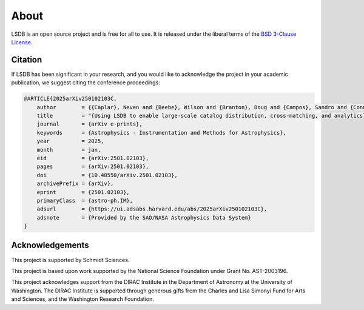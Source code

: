 About
==========================

LSDB is an open source project and is free for all to use. It is released under the liberal terms of the 
`BSD 3-Clause License <https://github.com/astronomy-commons/lsdb/blob/main/LICENSEc>`_.

Citation
--------------------------

If LSDB has been significant in your research, and you would like to 
acknowledge the project in your academic publication, we suggest citing 
the conference proceedings:

.. code-block:: bash

    @ARTICLE{2025arXiv250102103C,
        author        = {{Caplar}, Neven and {Beebe}, Wilson and {Branton}, Doug and {Campos}, Sandro and {Connolly}, Andrew and {DeLucchi}, Melissa and {Jones}, Derek and {Juric}, Mario and {Kubica}, Jeremy and {Malanchev}, Konstantin and {Mandelbaum}, Rachel and {McGuire}, Sean},
        title         = "{Using LSDB to enable large-scale catalog distribution, cross-matching, and analytics}",
        journal       = {arXiv e-prints},
        keywords      = {Astrophysics - Instrumentation and Methods for Astrophysics},
        year          = 2025,
        month         = jan,
        eid           = {arXiv:2501.02103},
        pages         = {arXiv:2501.02103},
        doi           = {10.48550/arXiv.2501.02103},
        archivePrefix = {arXiv},
        eprint        = {2501.02103},
        primaryClass  = {astro-ph.IM},
        adsurl        = {https://ui.adsabs.harvard.edu/abs/2025arXiv250102103C},
        adsnote       = {Provided by the SAO/NASA Astrophysics Data System}
    }


Acknowledgements
-------------------------------------------------------------------------------

This project is supported by Schmidt Sciences.

This project is based upon work supported by the National Science Foundation
under Grant No. AST-2003196.

This project acknowledges support from the DIRAC Institute in the Department of 
Astronomy at the University of Washington. The DIRAC Institute is supported 
through generous gifts from the Charles and Lisa Simonyi Fund for Arts and 
Sciences, and the Washington Research Foundation.